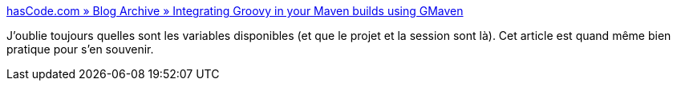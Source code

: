:jbake-type: post
:jbake-status: published
:jbake-title: hasCode.com » Blog Archive » Integrating Groovy in your Maven builds using GMaven
:jbake-tags: programming,maven,groovy,_mois_oct.,_année_2014
:jbake-date: 2014-10-16
:jbake-depth: ../
:jbake-uri: shaarli/1413443067000.adoc
:jbake-source: https://nicolas-delsaux.hd.free.fr/Shaarli?searchterm=http%3A%2F%2Fwww.hascode.com%2F2011%2F07%2Fintegrating-groovy-in-your-maven-builds-using-gmaven%2F%23Useful_Variables&searchtags=programming+maven+groovy+_mois_oct.+_ann%C3%A9e_2014
:jbake-style: shaarli

http://www.hascode.com/2011/07/integrating-groovy-in-your-maven-builds-using-gmaven/#Useful_Variables[hasCode.com » Blog Archive » Integrating Groovy in your Maven builds using GMaven]

J'oublie toujours quelles sont les variables disponibles (et que le projet et la session sont là). Cet article est quand même bien pratique pour s'en souvenir.

